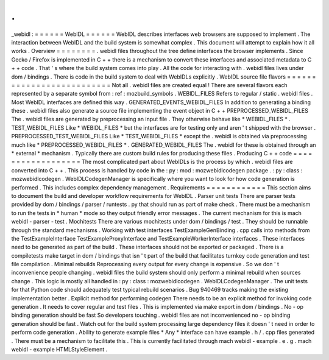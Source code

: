 .
.
_webidl
:
=
=
=
=
=
=
WebIDL
=
=
=
=
=
=
WebIDL
describes
interfaces
web
browsers
are
supposed
to
implement
.
The
interaction
between
WebIDL
and
the
build
system
is
somewhat
complex
.
This
document
will
attempt
to
explain
how
it
all
works
.
Overview
=
=
=
=
=
=
=
=
.
webidl
files
throughout
the
tree
define
interfaces
the
browser
implements
.
Since
Gecko
/
Firefox
is
implemented
in
C
+
+
there
is
a
mechanism
to
convert
these
interfaces
and
associated
metadata
to
C
+
+
code
.
That
'
s
where
the
build
system
comes
into
play
.
All
the
code
for
interacting
with
.
webidl
files
lives
under
dom
/
bindings
.
There
is
code
in
the
build
system
to
deal
with
WebIDLs
explicitly
.
WebIDL
source
file
flavors
=
=
=
=
=
=
=
=
=
=
=
=
=
=
=
=
=
=
=
=
=
=
=
=
=
=
Not
all
.
webidl
files
are
created
equal
!
There
are
several
flavors
each
represented
by
a
separate
symbol
from
:
ref
:
mozbuild_symbols
.
WEBIDL_FILES
Refers
to
regular
/
static
.
webidl
files
.
Most
WebIDL
interfaces
are
defined
this
way
.
GENERATED_EVENTS_WEBIDL_FILES
In
addition
to
generating
a
binding
these
.
webidl
files
also
generate
a
source
file
implementing
the
event
object
in
C
+
+
PREPROCESSED_WEBIDL_FILES
The
.
webidl
files
are
generated
by
preprocessing
an
input
file
.
They
otherwise
behave
like
*
WEBIDL_FILES
*
.
TEST_WEBIDL_FILES
Like
*
WEBIDL_FILES
*
but
the
interfaces
are
for
testing
only
and
aren
'
t
shipped
with
the
browser
.
PREPROCESSED_TEST_WEBIDL_FILES
Like
*
TEST_WEBIDL_FILES
*
except
the
.
webidl
is
obtained
via
preprocessing
much
like
*
PREPROCESSED_WEBIDL_FILES
*
.
GENERATED_WEBIDL_FILES
The
.
webidl
for
these
is
obtained
through
an
*
external
*
mechanism
.
Typically
there
are
custom
build
rules
for
producing
these
files
.
Producing
C
+
+
code
=
=
=
=
=
=
=
=
=
=
=
=
=
=
=
=
=
=
The
most
complicated
part
about
WebIDLs
is
the
process
by
which
.
webidl
files
are
converted
into
C
+
+
.
This
process
is
handled
by
code
in
the
:
py
:
mod
:
mozwebidlcodegen
package
.
:
py
:
class
:
mozwebidlcodegen
.
WebIDLCodegenManager
is
specifically
where
you
want
to
look
for
how
code
generation
is
performed
.
This
includes
complex
dependency
management
.
Requirements
=
=
=
=
=
=
=
=
=
=
=
=
This
section
aims
to
document
the
build
and
developer
workflow
requirements
for
WebIDL
.
Parser
unit
tests
There
are
parser
tests
provided
by
dom
/
bindings
/
parser
/
runtests
.
py
that
should
run
as
part
of
make
check
.
There
must
be
a
mechanism
to
run
the
tests
in
*
human
*
mode
so
they
output
friendly
error
messages
.
The
current
mechanism
for
this
is
mach
webidl
-
parser
-
test
.
Mochitests
There
are
various
mochitests
under
dom
/
bindings
/
test
.
They
should
be
runnable
through
the
standard
mechanisms
.
Working
with
test
interfaces
TestExampleGenBinding
.
cpp
calls
into
methods
from
the
TestExampleInterface
TestExampleProxyInterface
and
TestExampleWorkerInterface
interfaces
.
These
interfaces
need
to
be
generated
as
part
of
the
build
.
These
interfaces
should
not
be
exported
or
packaged
.
There
is
a
compiletests
make
target
in
dom
/
bindings
that
isn
'
t
part
of
the
build
that
facilitates
turnkey
code
generation
and
test
file
compilation
.
Minimal
rebuilds
Reprocessing
every
output
for
every
change
is
expensive
.
So
we
don
'
t
inconvenience
people
changing
.
webidl
files
the
build
system
should
only
perform
a
minimal
rebuild
when
sources
change
.
This
logic
is
mostly
all
handled
in
:
py
:
class
:
mozwebidlcodegen
.
WebIDLCodegenManager
.
The
unit
tests
for
that
Python
code
should
adequately
test
typical
rebuild
scenarios
.
Bug
940469
tracks
making
the
existing
implementation
better
.
Explicit
method
for
performing
codegen
There
needs
to
be
an
explicit
method
for
invoking
code
generation
.
It
needs
to
cover
regular
and
test
files
.
This
is
implemented
via
make
export
in
dom
/
bindings
.
No
-
op
binding
generation
should
be
fast
So
developers
touching
.
webidl
files
are
not
inconvenienced
no
-
op
binding
generation
should
be
fast
.
Watch
out
for
the
build
system
processing
large
dependency
files
it
doesn
'
t
need
in
order
to
perform
code
generation
.
Ability
to
generate
example
files
*
Any
*
interface
can
have
example
.
h
/
.
cpp
files
generated
.
There
must
be
a
mechanism
to
facilitate
this
.
This
is
currently
facilitated
through
mach
webidl
-
example
.
e
.
g
.
mach
webidl
-
example
HTMLStyleElement
.
